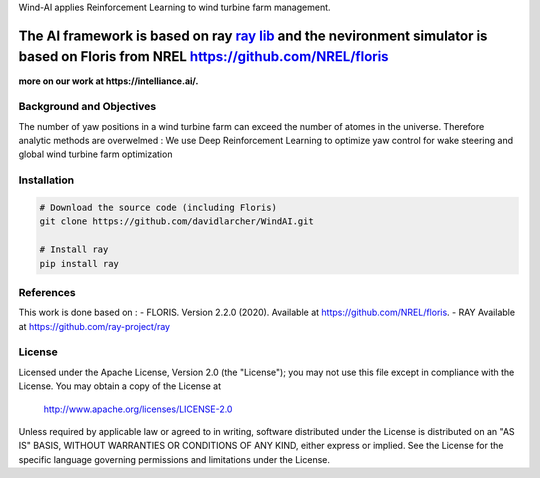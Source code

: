 Wind-AI applies Reinforcement Learning to wind turbine farm management.

The AI framework is based on ray `ray lib <https://github.com/raysan5/raylib>`_ and the nevironment simulator is based on Floris from NREL https://github.com/NREL/floris
----------------------------

**more on our work at https://intelliance.ai/.**


Background and Objectives
=========================
The number of yaw positions in a wind turbine farm can exceed the number of atomes in the universe. Therefore analytic methods are overwelmed : We use Deep Reinforcement Learning to optimize yaw control for wake steering and global wind turbine farm optimization



.. _installation:

Installation
============

.. code-block:: bash

    # Download the source code (including Floris)
    git clone https://github.com/davidlarcher/WindAI.git

    # Install ray
    pip install ray

.. _references:

References
=======

This work is done based on :
- FLORIS. Version 2.2.0 (2020). Available at https://github.com/NREL/floris.
- RAY Available at https://github.com/ray-project/ray


License
=======

Licensed under the Apache License, Version 2.0 (the "License");
you may not use this file except in compliance with the License.
You may obtain a copy of the License at

   http://www.apache.org/licenses/LICENSE-2.0

Unless required by applicable law or agreed to in writing, software
distributed under the License is distributed on an "AS IS" BASIS,
WITHOUT WARRANTIES OR CONDITIONS OF ANY KIND, either express or implied.
See the License for the specific language governing permissions and
limitations under the License.
